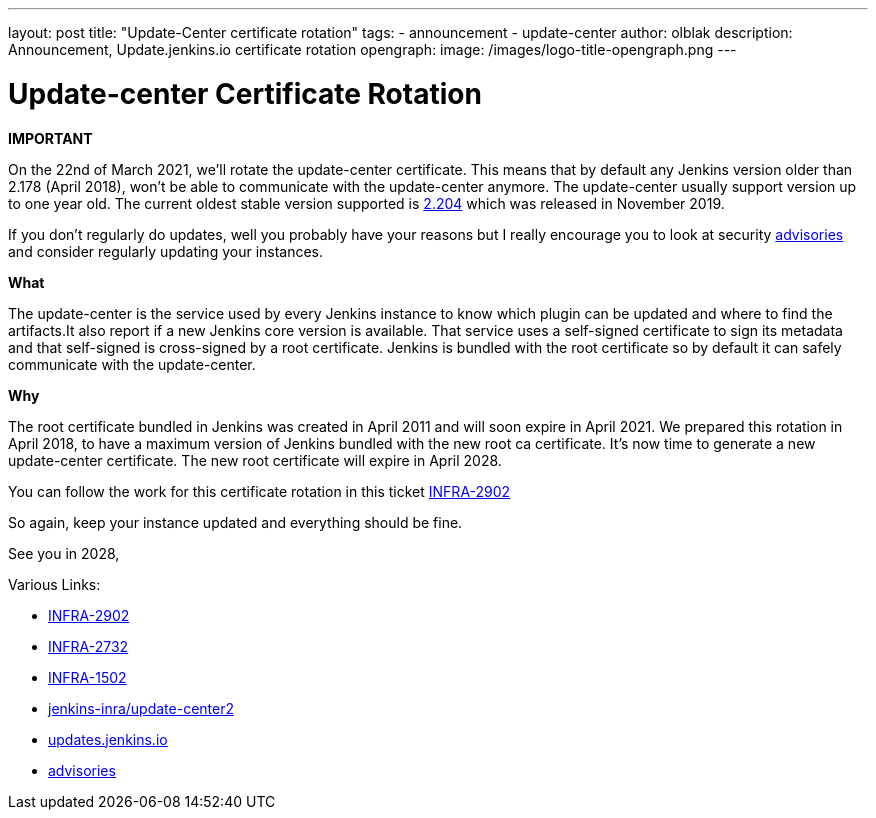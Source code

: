 ---
layout: post
title: "Update-Center certificate rotation"
tags:
- announcement
- update-center
author: olblak
description: Announcement, Update.jenkins.io certificate rotation
opengraph:
  image: /images/logo-title-opengraph.png
---

= Update-center Certificate Rotation

**IMPORTANT**

On the 22nd of March 2021, we’ll rotate the update-center certificate. This means that by default any Jenkins version older than 2.178 (April 2018), won’t be able to communicate with the update-center anymore. The update-center usually support version up to one year old. The current oldest stable version supported is https://updates.jenkins-ci.org/2.204/[2.204] which was released in November 2019.

If you don't regularly do updates, well you probably have your reasons but I really encourage you to look at security https://www.jenkins.io/security/advisories/[advisories] and consider regularly updating your instances.

**What**

The update-center is the service used by every Jenkins instance to know which plugin can be updated and where to find the artifacts.It also report if a new Jenkins core version is available. That service uses a self-signed certificate to sign its metadata and that self-signed is cross-signed by a root certificate. Jenkins is bundled with the root certificate so by default it can safely communicate with the update-center. 

**Why**

The root certificate bundled in Jenkins was created in April 2011 and will soon expire in April 2021. We prepared this rotation in April 2018, to have a maximum version of Jenkins bundled with the new root ca certificate. It’s now time to generate a new update-center certificate. The new root certificate will expire in April 2028.


You can follow the work for this certificate rotation in this ticket link:https://issues.jenkins.io/browse/INFRA-2902[INFRA-2902]

So again, keep your instance updated and everything should be fine.

See you in 2028,

  
Various Links:

* link:https://issues.jenkins.io/browse/INFRA-2902[INFRA-2902]
* https://issues.jenkins.io/browse/INFRA-2732[INFRA-2732]
* https://issues.jenkins.io/browse/INFRA-1502[INFRA-1502]
* https://github.com/jenkins-infra/update-center2/tree/master/resources/certificates[jenkins-inra/update-center2]
* https://updates.jenkins.io[updates.jenkins.io]
* https://www.jenkins.io/security/advisories/[advisories]
